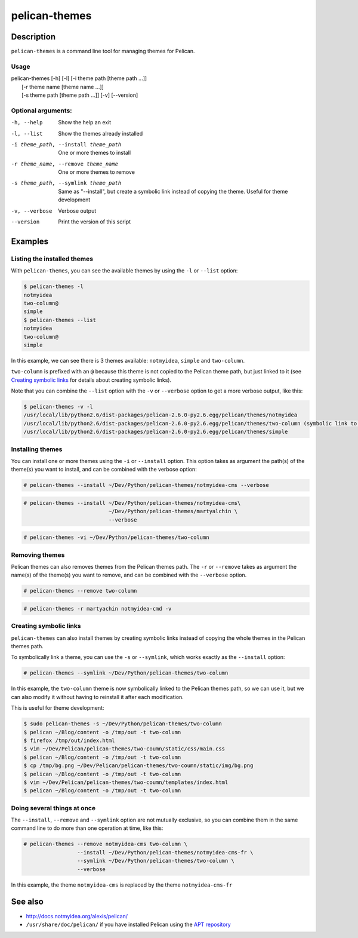 pelican-themes
##############



Description
===========

``pelican-themes`` is a command line tool for managing themes for Pelican.


Usage
"""""

| pelican-themes [-h] [-l] [-i theme path [theme path ...]]
|                      [-r theme name [theme name ...]]
|                      [-s theme path [theme path ...]] [-v] [--version]

Optional arguments:
"""""""""""""""""""


-h, --help                              Show the help an exit

-l, --list                              Show the themes already installed

-i theme_path, --install theme_path     One or more themes to install

-r theme_name, --remove theme_name      One or more themes to remove

-s theme_path, --symlink theme_path     Same as "--install", but create a symbolic link instead of copying the theme.
                                        Useful for theme development

-v, --verbose                           Verbose output

--version                               Print the version of this script



Examples
========


Listing the installed themes
""""""""""""""""""""""""""""

With ``pelican-themes``, you can see the available themes by using the ``-l`` or ``--list`` option:

.. code-block:: console

    $ pelican-themes -l
    notmyidea
    two-column@
    simple
    $ pelican-themes --list
    notmyidea
    two-column@
    simple

In this example, we can see there is 3 themes available: ``notmyidea``, ``simple`` and ``two-column``.

``two-column`` is prefixed with an ``@`` because this theme is not copied to the Pelican theme path, but just linked to it (see `Creating symbolic links`_ for details about creating symbolic links).

Note that you can combine the ``--list`` option with the ``-v`` or ``--verbose`` option to get a more verbose output, like this:

.. code-block:: console
    
    $ pelican-themes -v -l
    /usr/local/lib/python2.6/dist-packages/pelican-2.6.0-py2.6.egg/pelican/themes/notmyidea
    /usr/local/lib/python2.6/dist-packages/pelican-2.6.0-py2.6.egg/pelican/themes/two-column (symbolic link to `/home/skami/Dev/Python/pelican-themes/two-column')
    /usr/local/lib/python2.6/dist-packages/pelican-2.6.0-py2.6.egg/pelican/themes/simple


Installing themes
"""""""""""""""""

You can install one or more themes using the ``-i`` or ``--install`` option.
This option takes as argument the path(s) of the theme(s) you want to install, and can be combined with the verbose option:

.. code-block:: console

    # pelican-themes --install ~/Dev/Python/pelican-themes/notmyidea-cms --verbose

.. code-block:: console

    # pelican-themes --install ~/Dev/Python/pelican-themes/notmyidea-cms\
                               ~/Dev/Python/pelican-themes/martyalchin \
                               --verbose

.. code-block:: console

    # pelican-themes -vi ~/Dev/Python/pelican-themes/two-column


Removing themes
"""""""""""""""

Pelican themes can also removes themes from the Pelican themes path.
The ``-r`` or ``--remove`` takes as argument the name(s) of the theme(s) you want to remove, and can be combined with the ``--verbose`` option.

.. code-block:: console

    # pelican-themes --remove two-column

.. code-block:: console

    # pelican-themes -r martyachin notmyidea-cmd -v





Creating symbolic links
"""""""""""""""""""""""

``pelican-themes`` can also install themes by creating symbolic links instead of copying the whole themes in the Pelican themes path.

To symbolically link a theme, you can use the ``-s`` or ``--symlink``, which works exactly as the ``--install`` option:

.. code-block:: console
    
    # pelican-themes --symlink ~/Dev/Python/pelican-themes/two-column

In this example, the ``two-column`` theme is now symbolically linked to the Pelican themes path, so we can use it, but we can also modify it without having to reinstall it after each modification.

This is useful for theme development:

.. code-block:: console

    $ sudo pelican-themes -s ~/Dev/Python/pelican-themes/two-column
    $ pelican ~/Blog/content -o /tmp/out -t two-column
    $ firefox /tmp/out/index.html
    $ vim ~/Dev/Pelican/pelican-themes/two-coumn/static/css/main.css 
    $ pelican ~/Blog/content -o /tmp/out -t two-column
    $ cp /tmp/bg.png ~/Dev/Pelican/pelican-themes/two-coumn/static/img/bg.png
    $ pelican ~/Blog/content -o /tmp/out -t two-column
    $ vim ~/Dev/Pelican/pelican-themes/two-coumn/templates/index.html 
    $ pelican ~/Blog/content -o /tmp/out -t two-column



Doing several things at once
""""""""""""""""""""""""""""

The ``--install``, ``--remove`` and ``--symlink`` option are not mutually exclusive, so you can combine them in the same command line to do more than one operation at time, like this:


.. code-block:: console

    # pelican-themes --remove notmyidea-cms two-column \
                     --install ~/Dev/Python/pelican-themes/notmyidea-cms-fr \
                     --symlink ~/Dev/Python/pelican-themes/two-column \
                     --verbose

In this example,  the theme ``notmyidea-cms`` is replaced by the theme ``notmyidea-cms-fr`` 




See also
========

-   http://docs.notmyidea.org/alexis/pelican/
-   ``/usr/share/doc/pelican/`` if you have installed Pelican using the `APT repository <http://skami18.github.com/pelican-packages/>`_


